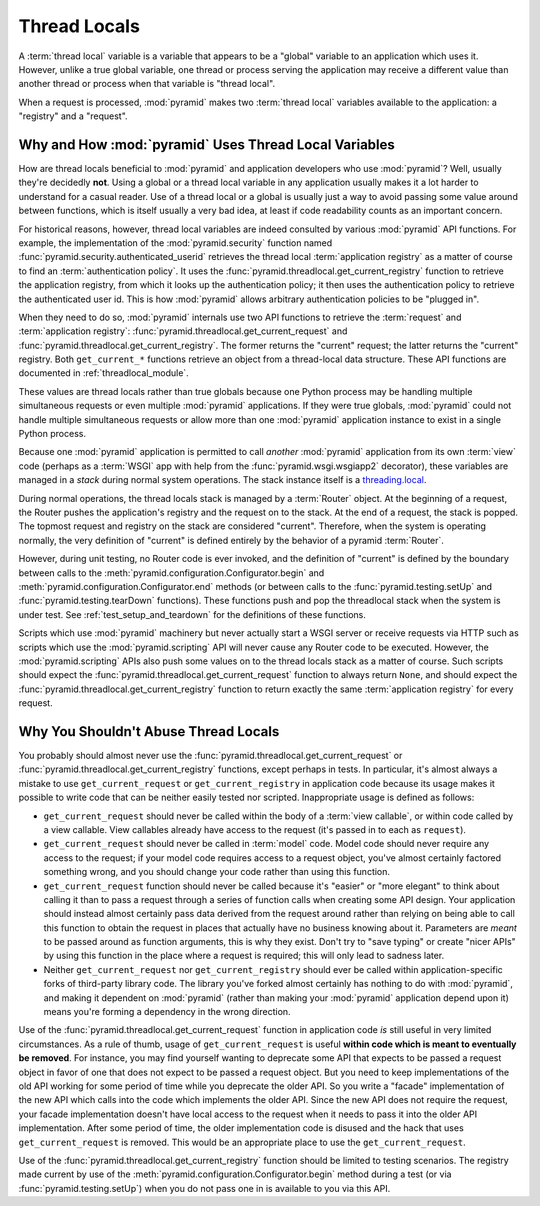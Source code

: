 .. index::
   single: thread locals
   single: get_current_request
   single: get_current_registry

.. _threadlocals_chapter:

Thread Locals
=============

A :term:`thread local` variable is a variable that appears to be a
"global" variable to an application which uses it.  However, unlike a
true global variable, one thread or process serving the application
may receive a different value than another thread or process when that
variable is "thread local".

When a request is processed, :mod:`pyramid` makes two :term:`thread
local` variables available to the application: a "registry" and a
"request".

Why and How :mod:`pyramid` Uses Thread Local Variables
---------------------------------------------------------

How are thread locals beneficial to :mod:`pyramid` and application
developers who use :mod:`pyramid`?  Well, usually they're decidedly
**not**.  Using a global or a thread local variable in any application
usually makes it a lot harder to understand for a casual reader.  Use
of a thread local or a global is usually just a way to avoid passing
some value around between functions, which is itself usually a very
bad idea, at least if code readability counts as an important concern.

For historical reasons, however, thread local variables are indeed
consulted by various :mod:`pyramid` API functions.  For example,
the implementation of the :mod:`pyramid.security` function named
:func:`pyramid.security.authenticated_userid` retrieves the thread
local :term:`application registry` as a matter of course to find an
:term:`authentication policy`.  It uses the
:func:`pyramid.threadlocal.get_current_registry` function to
retrieve the application registry, from which it looks up the
authentication policy; it then uses the authentication policy to
retrieve the authenticated user id.  This is how :mod:`pyramid`
allows arbitrary authentication policies to be "plugged in".

When they need to do so, :mod:`pyramid` internals use two API
functions to retrieve the :term:`request` and :term:`application
registry`: :func:`pyramid.threadlocal.get_current_request` and
:func:`pyramid.threadlocal.get_current_registry`.  The former
returns the "current" request; the latter returns the "current"
registry.  Both ``get_current_*`` functions retrieve an object from a
thread-local data structure.  These API functions are documented in
:ref:`threadlocal_module`.

These values are thread locals rather than true globals because one
Python process may be handling multiple simultaneous requests or even
multiple :mod:`pyramid` applications.  If they were true globals,
:mod:`pyramid` could not handle multiple simultaneous requests or
allow more than one :mod:`pyramid` application instance to exist in
a single Python process.

Because one :mod:`pyramid` application is permitted to call
*another* :mod:`pyramid` application from its own :term:`view` code
(perhaps as a :term:`WSGI` app with help from the
:func:`pyramid.wsgi.wsgiapp2` decorator), these variables are
managed in a *stack* during normal system operations.  The stack
instance itself is a `threading.local
<http://docs.python.org/library/threading.html#threading.local>`_.

During normal operations, the thread locals stack is managed by a
:term:`Router` object.  At the beginning of a request, the Router
pushes the application's registry and the request on to the stack.  At
the end of a request, the stack is popped.  The topmost request and
registry on the stack are considered "current".  Therefore, when the
system is operating normally, the very definition of "current" is
defined entirely by the behavior of a pyramid :term:`Router`.

However, during unit testing, no Router code is ever invoked, and the
definition of "current" is defined by the boundary between calls to
the :meth:`pyramid.configuration.Configurator.begin` and
:meth:`pyramid.configuration.Configurator.end` methods (or between
calls to the :func:`pyramid.testing.setUp` and
:func:`pyramid.testing.tearDown` functions).  These functions push
and pop the threadlocal stack when the system is under test.  See
:ref:`test_setup_and_teardown` for the definitions of these functions.

Scripts which use :mod:`pyramid` machinery but never actually start
a WSGI server or receive requests via HTTP such as scripts which use
the :mod:`pyramid.scripting` API will never cause any Router code
to be executed.  However, the :mod:`pyramid.scripting` APIs also
push some values on to the thread locals stack as a matter of course.
Such scripts should expect the
:func:`pyramid.threadlocal.get_current_request` function to always
return ``None``, and should expect the
:func:`pyramid.threadlocal.get_current_registry` function to return
exactly the same :term:`application registry` for every request.

Why You Shouldn't Abuse Thread Locals
-------------------------------------

You probably should almost never use the
:func:`pyramid.threadlocal.get_current_request` or
:func:`pyramid.threadlocal.get_current_registry` functions, except
perhaps in tests.  In particular, it's almost always a mistake to use
``get_current_request`` or ``get_current_registry`` in application
code because its usage makes it possible to write code that can be
neither easily tested nor scripted.  Inappropriate usage is defined as
follows:

- ``get_current_request`` should never be called within the body of a
  :term:`view callable`, or within code called by a view callable.
  View callables already have access to the request (it's passed in to
  each as ``request``).

- ``get_current_request`` should never be called in :term:`model`
  code.  Model code should never require any access to the request; if
  your model code requires access to a request object, you've almost
  certainly factored something wrong, and you should change your code
  rather than using this function.

- ``get_current_request`` function should never be called because it's
  "easier" or "more elegant" to think about calling it than to pass a
  request through a series of function calls when creating some API
  design.  Your application should instead almost certainly pass data
  derived from the request around rather than relying on being able to
  call this function to obtain the request in places that actually
  have no business knowing about it.  Parameters are *meant* to be
  passed around as function arguments, this is why they exist.  Don't
  try to "save typing" or create "nicer APIs" by using this function
  in the place where a request is required; this will only lead to
  sadness later.

- Neither ``get_current_request`` nor ``get_current_registry`` should
  ever be called within application-specific forks of third-party
  library code.  The library you've forked almost certainly has
  nothing to do with :mod:`pyramid`, and making it dependent on
  :mod:`pyramid` (rather than making your :mod:`pyramid`
  application depend upon it) means you're forming a dependency in the
  wrong direction.

Use of the :func:`pyramid.threadlocal.get_current_request` function
in application code *is* still useful in very limited circumstances.
As a rule of thumb, usage of ``get_current_request`` is useful
**within code which is meant to eventually be removed**.  For
instance, you may find yourself wanting to deprecate some API that
expects to be passed a request object in favor of one that does not
expect to be passed a request object.  But you need to keep
implementations of the old API working for some period of time while
you deprecate the older API.  So you write a "facade" implementation
of the new API which calls into the code which implements the older
API.  Since the new API does not require the request, your facade
implementation doesn't have local access to the request when it needs
to pass it into the older API implementation.  After some period of
time, the older implementation code is disused and the hack that uses
``get_current_request`` is removed.  This would be an appropriate
place to use the ``get_current_request``.

Use of the :func:`pyramid.threadlocal.get_current_registry`
function should be limited to testing scenarios.  The registry made
current by use of the
:meth:`pyramid.configuration.Configurator.begin` method during a
test (or via :func:`pyramid.testing.setUp`) when you do not pass
one in is available to you via this API.

